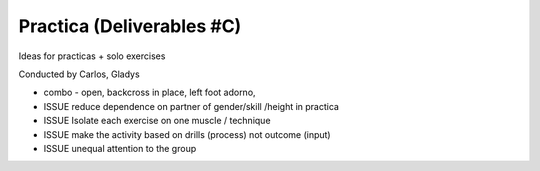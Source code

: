 ==========================
Practica (Deliverables #C)
==========================

Ideas for practicas + solo exercises


Conducted by Carlos, Gladys


- combo - open, backcross in place, left foot adorno, 



- ISSUE reduce dependence on partner of gender/skill /height in practica
- ISSUE Isolate each exercise on one muscle / technique
- ISSUE make the activity based on drills (process) not outcome (input)
- ISSUE unequal attention to the group 
 

